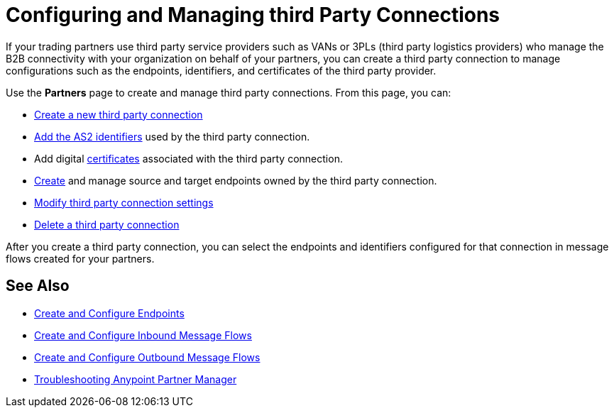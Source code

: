 = Configuring and Managing third Party Connections

If your trading partners use third party service providers such as VANs or 3PLs (third party logistics providers) who manage the B2B connectivity with your organization on behalf of your partners, you can create a third party connection to manage configurations such as the endpoints, identifiers, and certificates of the third party provider.

Use the *Partners* page to create and manage third party connections. From this page, you can:

* xref:create-third-party.adoc[Create a new third party connection]
* xref:partner-manager-identifiers.adoc[Add the AS2 identifiers] used by the third party connection.
* Add digital xref:Certificates.adoc[certificates] associated with the third party connection.
* xref:create-endpoint.adoc[Create] and manage source and target endpoints owned by the third party connection.
* xref:modify-third-party-settings.adoc[Modify third party connection settings]
* xref:delete-third-party.adoc[Delete a third party connection]

After you create a third party connection, you can select the endpoints and identifiers configured for that connection in message flows created for your partners.

== See Also

* xref:create-endpoint.adoc[Create and Configure Endpoints]
* xref:create-inbound-message-flow.adoc[Create and Configure Inbound Message Flows]
* xref:create-outbound-message-flow.adoc[Create and Configure Outbound Message Flows]
* xref:troubleshooting.adoc[Troubleshooting Anypoint Partner Manager]
